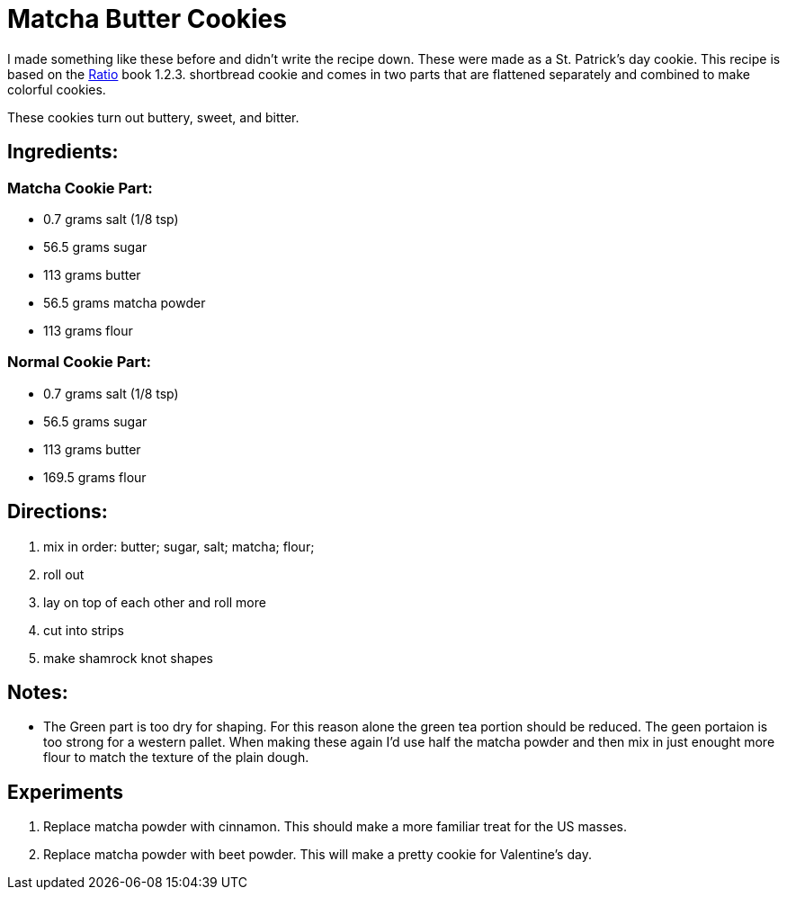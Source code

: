 = Matcha Butter Cookies

I made something like these before and didn't write the recipe down. These were made as a St. Patrick's day cookie.
This recipe is based on the https://www.goodreads.com/book/show/3931154-ratio[Ratio] book 1.2.3. shortbread cookie and comes in two parts that are flattened separately and combined to make colorful cookies.

These cookies turn out buttery, sweet, and bitter.

== Ingredients:

=== Matcha Cookie Part:

 * 0.7 grams salt (1/8 tsp)
 * 56.5 grams sugar
 * 113 grams butter
 * 56.5 grams matcha powder
 * 113 grams flour
 
=== Normal Cookie Part:

 * 0.7 grams salt (1/8 tsp)
 * 56.5 grams sugar
 * 113 grams butter 
 * 169.5 grams flour
 
== Directions:

 1. mix in order: butter; sugar, salt; matcha; flour;
 1. roll out
 1. lay on top of each other and roll more
 1. cut into strips
 1. make shamrock knot shapes

== Notes:
 * The Green part is too dry for shaping. For this reason alone the green tea portion should be reduced. The geen portaion is too strong for a western pallet. When making these again I'd use half the matcha powder and then mix in just enought more flour to match the texture of the plain dough.

== Experiments
 
 1. Replace matcha powder with cinnamon. This should make a more familiar treat for the US masses.
 1. Replace matcha powder with beet powder. This will make a pretty cookie for Valentine's day.
